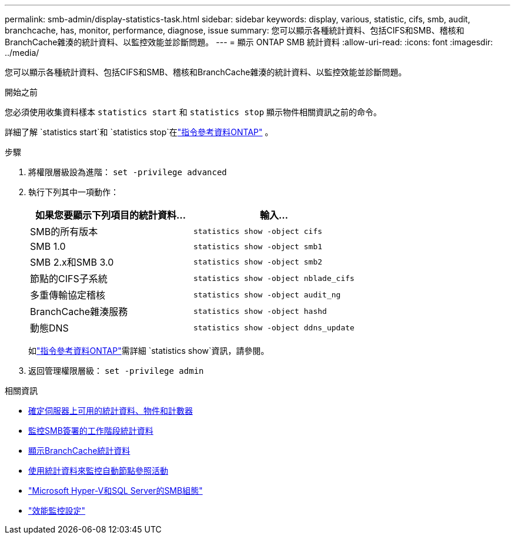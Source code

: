 ---
permalink: smb-admin/display-statistics-task.html 
sidebar: sidebar 
keywords: display, various, statistic, cifs, smb, audit, branchcache, has, monitor, performance, diagnose, issue 
summary: 您可以顯示各種統計資料、包括CIFS和SMB、稽核和BranchCache雜湊的統計資料、以監控效能並診斷問題。 
---
= 顯示 ONTAP SMB 統計資料
:allow-uri-read: 
:icons: font
:imagesdir: ../media/


[role="lead"]
您可以顯示各種統計資料、包括CIFS和SMB、稽核和BranchCache雜湊的統計資料、以監控效能並診斷問題。

.開始之前
您必須使用收集資料樣本 `statistics start` 和 `statistics stop` 顯示物件相關資訊之前的命令。

詳細了解 `statistics start`和 `statistics stop`在link:https://docs.netapp.com/us-en/ontap-cli/search.html?q=statistics["指令參考資料ONTAP"^] 。

.步驟
. 將權限層級設為進階： `set -privilege advanced`
. 執行下列其中一項動作：
+
|===
| 如果您要顯示下列項目的統計資料... | 輸入... 


 a| 
SMB的所有版本
 a| 
`statistics show -object cifs`



 a| 
SMB 1.0
 a| 
`statistics show -object smb1`



 a| 
SMB 2.x和SMB 3.0
 a| 
`statistics show -object smb2`



 a| 
節點的CIFS子系統
 a| 
`statistics show -object nblade_cifs`



 a| 
多重傳輸協定稽核
 a| 
`statistics show -object audit_ng`



 a| 
BranchCache雜湊服務
 a| 
`statistics show -object hashd`



 a| 
動態DNS
 a| 
`statistics show -object ddns_update`

|===
+
如link:https://docs.netapp.com/us-en/ontap-cli/statistics-show.html["指令參考資料ONTAP"^]需詳細 `statistics show`資訊，請參閱。

. 返回管理權限層級： `set -privilege admin`


.相關資訊
* xref:determine-statistics-objects-counters-available-task.adoc[確定伺服器上可用的統計資料、物件和計數器]
* xref:monitor-signed-session-statistics-task.adoc[監控SMB簽署的工作階段統計資料]
* xref:display-branchcache-statistics-task.adoc[顯示BranchCache統計資料]
* xref:statistics-monitor-automatic-node-referral-task.adoc[使用統計資料來監控自動節點參照活動]
* link:../smb-hyper-v-sql/index.html["Microsoft Hyper-V和SQL Server的SMB組態"]
* link:../performance-config/index.html["效能監控設定"]

